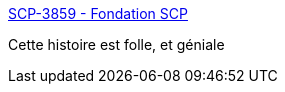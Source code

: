 :jbake-type: post
:jbake-status: published
:jbake-title: SCP-3859 - Fondation SCP
:jbake-tags: science-fiction,singularité,humanité,transhumanisme,art,lecture,_mois_août,_année_2018
:jbake-date: 2018-08-30
:jbake-depth: ../
:jbake-uri: shaarli/1535656610000.adoc
:jbake-source: https://nicolas-delsaux.hd.free.fr/Shaarli?searchterm=http%3A%2F%2Ffondationscp.wikidot.com%2Fscp-3859&searchtags=science-fiction+singularit%C3%A9+humanit%C3%A9+transhumanisme+art+lecture+_mois_ao%C3%BBt+_ann%C3%A9e_2018
:jbake-style: shaarli

http://fondationscp.wikidot.com/scp-3859[SCP-3859 - Fondation SCP]

Cette histoire est folle, et géniale
